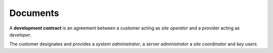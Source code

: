 ========================
Documents
========================

A **development contract** is an agreement between a customer acting as *site
operator* and a provider acting as *developer*.

The customer designates and provides a *system administrator*, a *server
administrator* a *site coordinator* and *key users*.


